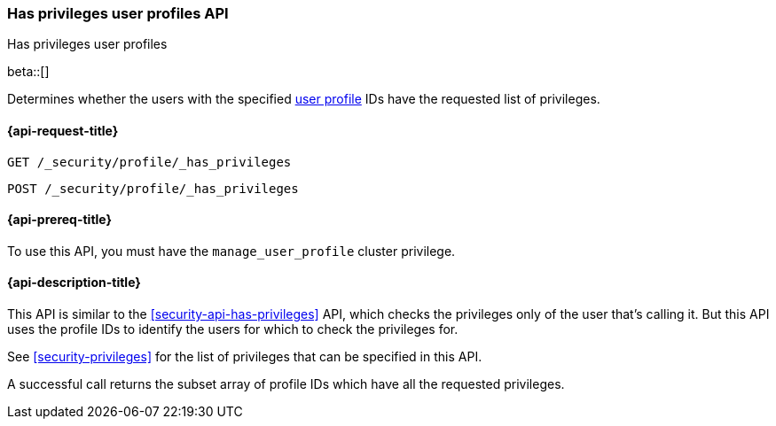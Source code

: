 [role="xpack"]
[[security-api-has-privileges-user-profiles]]
=== Has privileges user profiles API
++++
<titleabbrev>Has privileges user profiles</titleabbrev>
++++
[[security-api-has-privileges-user-profiles]]

beta::[]

Determines whether the users with the specified <<user-profile, user profile>> IDs have the requested list of privileges.

[[security-api-has-privileges-user-profiles-request]]
==== {api-request-title}

`GET /_security/profile/_has_privileges`

`POST /_security/profile/_has_privileges`

[[security-api-has-privileges-user-profiles-prereqs]]
==== {api-prereq-title}

To use this API, you must have the `manage_user_profile` cluster privilege.

[[security-api-has-privileges-user-profiles-desc]]
==== {api-description-title}

This API is similar to the <<security-api-has-privileges>> API, which checks the privileges only of the user
that's calling it.
But this API uses the profile IDs to identify the users for which to check the privileges for.

See <<security-privileges>> for the list of privileges that can be specified in this API.

A successful call returns the subset array of profile IDs which have all the requested privileges.
